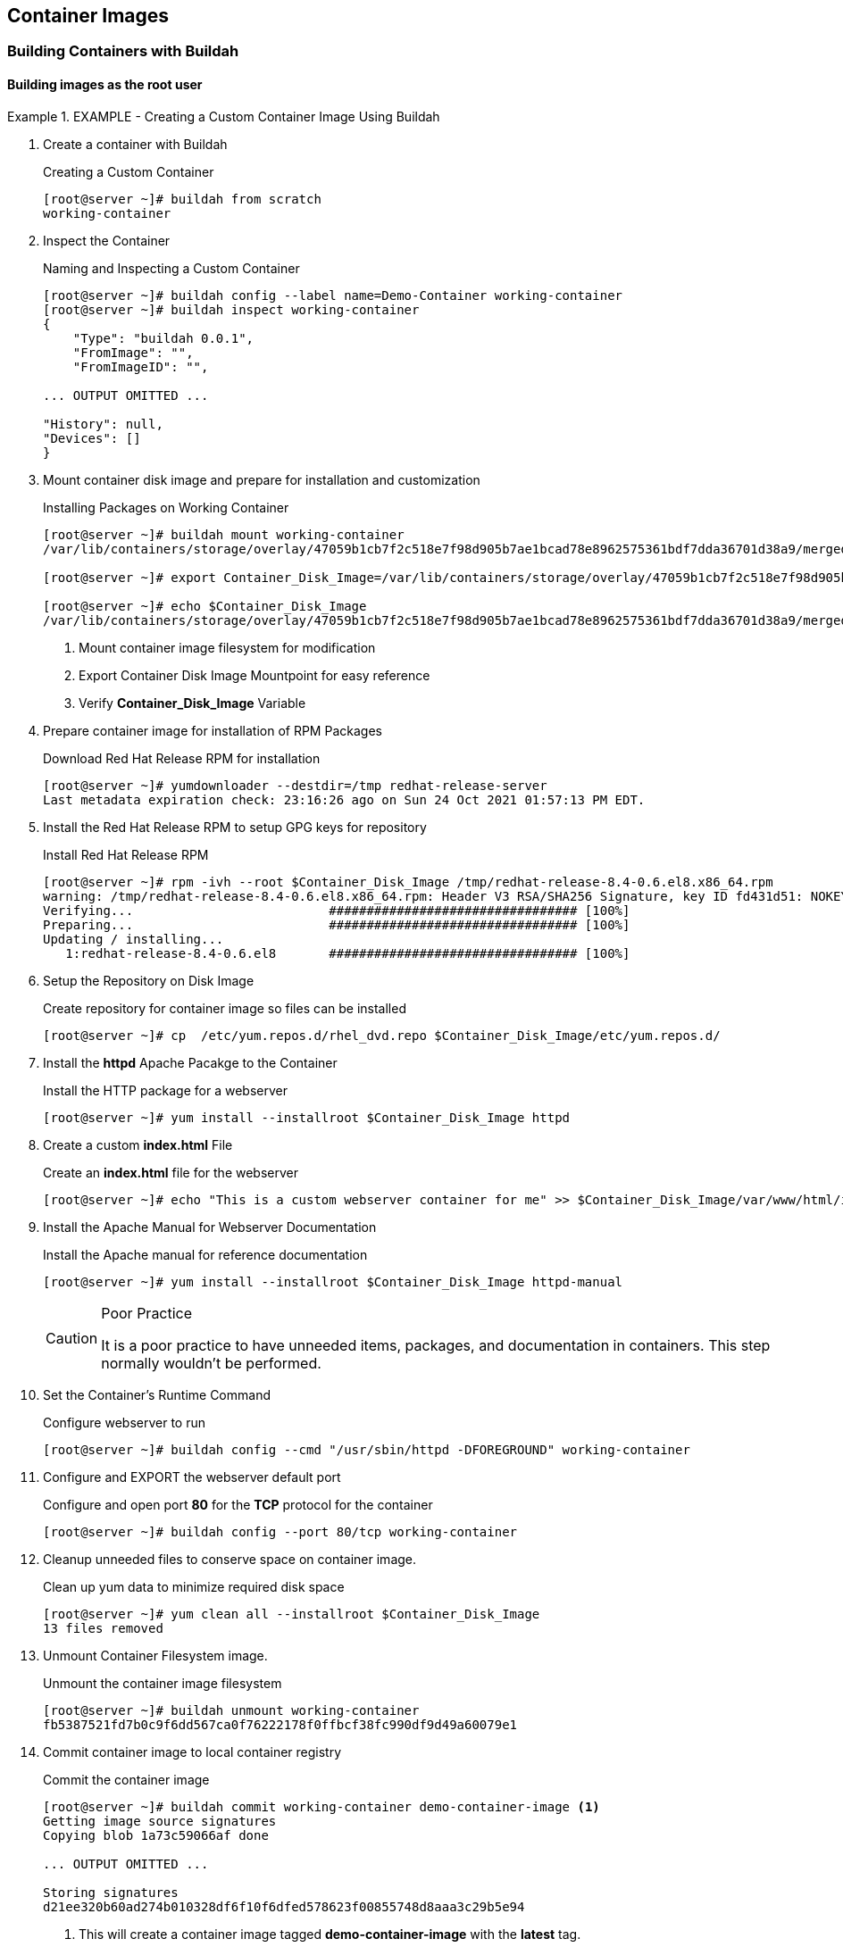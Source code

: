 ifndef::env-github[:icons: font]
ifdef::env-github[]
:status:
:outfilesuffix: .adoc
:caution-caption: :fire:
:important-caption: :exclamation:
:note-caption: :paperclip:
:tip-caption: :bulb:
:warning-caption: :warning:
endif::[]
:imagesdir: images/


== Container Images

=== Building Containers with Buildah

==== Building images as the *root* user

.EXAMPLE - Creating a Custom Container Image Using Buildah
=====

. Create a container with Buildah
+
.Creating a Custom Container
[source,bash]
----
[root@server ~]# buildah from scratch
working-container
----

. Inspect the Container
+
.Naming and Inspecting a Custom Container
[source,bash]
----
[root@server ~]# buildah config --label name=Demo-Container working-container
[root@server ~]# buildah inspect working-container
{
    "Type": "buildah 0.0.1",
    "FromImage": "",
    "FromImageID": "",

... OUTPUT OMITTED ...

"History": null,
"Devices": []
}
----

. Mount container disk image and prepare for installation and customization
+
.Installing Packages on Working Container
[source,bash]
----
[root@server ~]# buildah mount working-container
/var/lib/containers/storage/overlay/47059b1cb7f2c518e7f98d905b7ae1bcad78e8962575361bdf7dda36701d38a9/merged <1>

[root@server ~]# export Container_Disk_Image=/var/lib/containers/storage/overlay/47059b1cb7f2c518e7f98d905b7ae1bcad78e8962575361bdf7dda36701d38a9/merged <2>

[root@server ~]# echo $Container_Disk_Image
/var/lib/containers/storage/overlay/47059b1cb7f2c518e7f98d905b7ae1bcad78e8962575361bdf7dda36701d38a9/merged <3>
----
<1> Mount container image filesystem for modification
<2> Export Container Disk Image Mountpoint for easy reference
<3> Verify *Container_Disk_Image* Variable

. Prepare container image for installation of RPM Packages
+
.Download Red Hat Release RPM for installation
[source,bash]
----
[root@server ~]# yumdownloader --destdir=/tmp redhat-release-server
Last metadata expiration check: 23:16:26 ago on Sun 24 Oct 2021 01:57:13 PM EDT.
----

. Install the Red Hat Release RPM to setup GPG keys for repository
+
.Install Red Hat Release RPM
[source,bash]
----
[root@server ~]# rpm -ivh --root $Container_Disk_Image /tmp/redhat-release-8.4-0.6.el8.x86_64.rpm
warning: /tmp/redhat-release-8.4-0.6.el8.x86_64.rpm: Header V3 RSA/SHA256 Signature, key ID fd431d51: NOKEY
Verifying...                          ################################# [100%]
Preparing...                          ################################# [100%]
Updating / installing...
   1:redhat-release-8.4-0.6.el8       ################################# [100%]
----

. Setup the Repository on Disk Image
+
.Create repository for container image so files can be installed
[source,bash]
----
[root@server ~]# cp  /etc/yum.repos.d/rhel_dvd.repo $Container_Disk_Image/etc/yum.repos.d/
----

. Install the *httpd* Apache Pacakge to the Container
+
.Install the HTTP package for a webserver
[source,bash]
----
[root@server ~]# yum install --installroot $Container_Disk_Image httpd
----

. Create a custom *index.html* File
+
.Create an *index.html* file for the webserver
[source,bash]
----
[root@server ~]# echo "This is a custom webserver container for me" >> $Container_Disk_Image/var/www/html/index.html
----

. Install the Apache Manual for Webserver Documentation
+
.Install the Apache manual for reference documentation
[source,bash]
----
[root@server ~]# yum install --installroot $Container_Disk_Image httpd-manual
----
+
.Poor Practice
[CAUTION]
====
It is a poor practice to have unneeded items, packages, and documentation in containers. This step normally wouldn't be performed.
====

. Set the Container's Runtime Command
+
.Configure webserver to run
[source,bash]
----
[root@server ~]# buildah config --cmd "/usr/sbin/httpd -DFOREGROUND" working-container
----

. Configure and EXPORT the webserver default port
+
.Configure and open port *80* for the *TCP* protocol for the container
[source,bash]
----
[root@server ~]# buildah config --port 80/tcp working-container
----

. Cleanup unneeded files to conserve space on container image.
+
.Clean up yum data to minimize required disk space
[source,bash]
----
[root@server ~]# yum clean all --installroot $Container_Disk_Image
13 files removed
----

. Unmount Container Filesystem image.
+
.Unmount the container image filesystem
[source,bash]
----
[root@server ~]# buildah unmount working-container
fb5387521fd7b0c9f6dd567ca0f76222178f0ffbcf38fc990df9d49a60079e1
----

. Commit container image to local container registry
+
.Commit the container image
[source,bash]
----
[root@server ~]# buildah commit working-container demo-container-image <1>
Getting image source signatures
Copying blob 1a73c59066af done

... OUTPUT OMITTED ...

Storing signatures
d21ee320b60ad274b010328df6f10f6dfed578623f00855748d8aaa3c29b5e94
----
<1> This will create a container image tagged *demo-container-image* with the *latest* tag.

. View and List Container Images
+
.List container images
[source,bash]
----
[root@server ~]# buildah images | grep demo
localhost/demo-container-image                    latest      d21ee320b60a   About a minute ago   553 MB
----

. Test the Container image by launching a container
+
.Testing the Container Image
[source,bash]
----
[root@server ~]# podman run --name demo-container-buildah -d -p 8880:80 localhost/demo-container-image
be3bbc8898fc6cab1cef5d78721f46b985e957d30984d591271fffcb5b906994

[root@server ~]# curl localhost:8880
This is a custom webserver container for me

[root@server ~]# curl http://localhost:8880/manual/

----

. Test image in Web Browser
+
.Open Firewall Ports
[source,bash]
----
[root@server ~]# firewall-cmd --add-port=8880/tcp --permanent ; firewall-cmd --reload
success
success
----
+
image::Chapter4-1f4e8.png[title="Custom *index.html", align="center"]
+
image::Chapter4-f7bf0.png[title="Apache Manual", align="center"]

.Cleaning up the Container

. Stop and Remove the Container
+
[source,bash]
----
[root@server ~]# podman rm demo-container-buildah --force
be3bbc8898fc6cab1cef5d78721f46b985e957d30984d591271fffcb5b906994
----
+
.Image Removal
[IMPORTANT]
====
Normally we could remove images and cleanup, but we will need to check this image into a registry later. This image shouldn't be removed until it has been checked into a remote container registry.

[source,bash]
----
[root@server ~]# podman rmi localhost/demo-container-image
----

====

. Delete the *working container* image from the system
+
.Delete Working Container from System
[source,bash]
----
[root@server ~]# buildah delete working-container
fb5387521fd7b0c9f6dd567ca0f76222178f0ffbcf38fc990df9d49a60079e18
----

=====

==== Building an Image Using Buildah Rootless


=== Managing Images and System Storage


.References
[NOTE]
====

*Getting into the weeds with Buildah: The buildah unshare command*: https://www.redhat.com/sysadmin/buildah-unshare-command

*How rootless Buildah works: Building containers in unprivileged environments*: https://opensource.com/article/19/3/tips-tricks-rootless-buildah

*Building and managing container images with Buildah*: https://mohitgoyal.co/2021/05/16/building-and-managing-container-images-with-buildah/

*podman-image-prune*: https://docs.podman.io/en/latest/markdown/podman-image-prune.1.html

*podman-system-prune*: https://docs.podman.io/en/latest/markdown/podman-system-prune.1.html

*podman-container-prune* https://docs.podman.io/en/latest/markdown/podman-container-prune.1.html

*Man Pages*: _man podman-image-prune_, _man podman-system-prune_, _man podman-container-prune_, _man buildah_, _man podman_

*Build Containers the Hard Way*: https://github.com/tmichett/build-containers-the-hard-way
====
